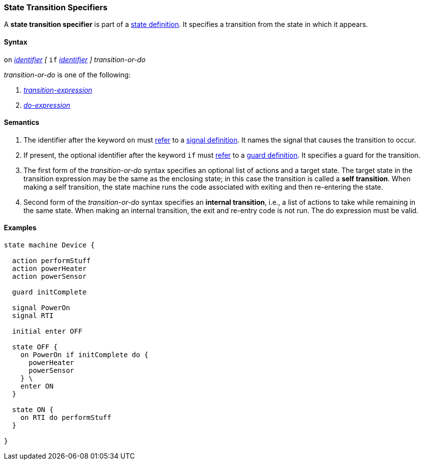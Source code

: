 === State Transition Specifiers

A *state transition specifier* is part of a
<<State-Machine-Behavior-Elements_State-Definitions,state definition>>.
It specifies a transition from the state in which it appears.

==== Syntax

`on` <<Lexical-Elements_Identifiers,_identifier_>>
_[_
`if` <<Lexical-Elements_Identifiers,_identifier_>>
_]_
_transition-or-do_

_transition-or-do_ is one of the following:

.  <<State-Machine-Behavior-Elements_Transition-Expressions,_transition-expression_>>

.  <<State-Machine-Behavior-Elements_Do-Expressions,_do-expression_>>

==== Semantics

. The identifier after the keyword `on` must
<<Definitions_State-Machine-Definitions_Semantics_Scoping-of-Names,refer>>
to a
<<State-Machine-Behavior-Elements_Signal-Definitions,signal definition>>.
It names the signal that causes the transition to occur.

. If present, the optional identifier after the keyword `if` must
<<Definitions_State-Machine-Definitions_Semantics_Scoping-of-Names,refer>>
to a
<<State-Machine-Behavior-Elements_Guard-Definitions,guard definition>>.
It specifies a guard for the transition.

. The first form of the _transition-or-do_ syntax specifies an optional
list of actions and a target state.
The target state in the transition expression may be the same as the
enclosing state; in this case the transition is called a *self transition*.
When making a self transition, the state machine runs the code associated with
exiting and then re-entering the state.

. Second form of the _transition-or-do_ syntax specifies an
*internal transition*, i.e., a list of actions to take while remaining
in the same state.
When making an internal transition, the exit and re-entry code is not run.
The do expression must be valid.

==== Examples

[source,fpp]
----
state machine Device {

  action performStuff
  action powerHeater
  action powerSensor

  guard initComplete

  signal PowerOn
  signal RTI
  
  initial enter OFF

  state OFF {
    on PowerOn if initComplete do {
      powerHeater
      powerSensor
    } \
    enter ON
  }

  state ON {
    on RTI do performStuff
  }

}
----
